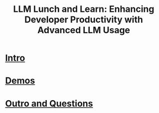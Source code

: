 #+HTML_HEAD: <link rel="stylesheet" type="text/css" href="https://gongzhitaao.org/orgcss/org.css"/>
#+OPTIONS: toc:nil
#+title: LLM Lunch and Learn: Enhancing Developer Productivity with Advanced LLM Usage

#+ATTR_HTML: :width 800px :style background-color:#333333
[[./resources/generac-logo.png]]
* [[./llm-intro.org][Intro]]
* [[./demos.org][Demos]]
* [[./outro.org][Outro and Questions]]
